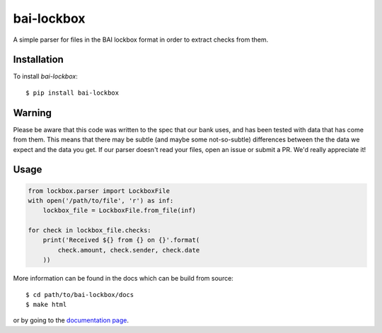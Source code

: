 bai-lockbox
===========

A simple parser for files in the BAI lockbox format in order to extract checks
from them.


Installation
------------

To install `bai-lockbox`::

  $ pip install bai-lockbox


Warning
-------

Please be aware that this code was written to the spec that our bank uses, and
has been tested with data that has come from them. This means that there may be
subtle (and maybe some not-so-subtle) differences between the the data we expect
and the data you get. If our parser doesn't read your files, open an issue or
submit a PR. We'd really appreciate it!

Usage
-----

.. code-block:: python

    from lockbox.parser import LockboxFile
    with open('/path/to/file', 'r') as inf:
        lockbox_file = LockboxFile.from_file(inf)

    for check in lockbox_file.checks:
        print('Received ${} from {} on {}'.format(
            check.amount, check.sender, check.date
        ))

More information can be found in the docs which can be build from source::

  $ cd path/to/bai-lockbox/docs
  $ make html

or by going to the `documentation page <https://fundersclub.github.io/bai-lockbox>`_.

